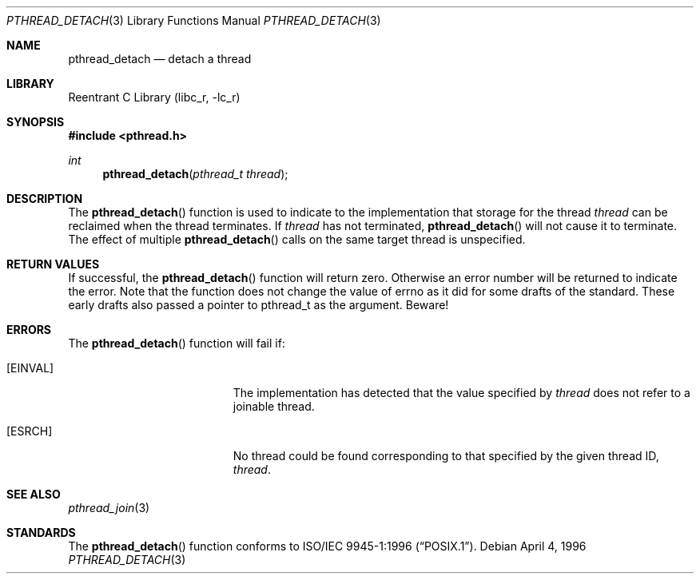 .\" Copyright (c) 1996-1998 John Birrell <jb@cimlogic.com.au>.
.\" All rights reserved.
.\"
.\" Redistribution and use in source and binary forms, with or without
.\" modification, are permitted provided that the following conditions
.\" are met:
.\" 1. Redistributions of source code must retain the above copyright
.\"    notice, this list of conditions and the following disclaimer.
.\" 2. Redistributions in binary form must reproduce the above copyright
.\"    notice, this list of conditions and the following disclaimer in the
.\"    documentation and/or other materials provided with the distribution.
.\" 3. All advertising materials mentioning features or use of this software
.\"    must display the following acknowledgement:
.\"	This product includes software developed by John Birrell.
.\" 4. Neither the name of the author nor the names of any co-contributors
.\"    may be used to endorse or promote products derived from this software
.\"    without specific prior written permission.
.\"
.\" THIS SOFTWARE IS PROVIDED BY JOHN BIRRELL AND CONTRIBUTORS ``AS IS'' AND
.\" ANY EXPRESS OR IMPLIED WARRANTIES, INCLUDING, BUT NOT LIMITED TO, THE
.\" IMPLIED WARRANTIES OF MERCHANTABILITY AND FITNESS FOR A PARTICULAR PURPOSE
.\" ARE DISCLAIMED.  IN NO EVENT SHALL THE REGENTS OR CONTRIBUTORS BE LIABLE
.\" FOR ANY DIRECT, INDIRECT, INCIDENTAL, SPECIAL, EXEMPLARY, OR CONSEQUENTIAL
.\" DAMAGES (INCLUDING, BUT NOT LIMITED TO, PROCUREMENT OF SUBSTITUTE GOODS
.\" OR SERVICES; LOSS OF USE, DATA, OR PROFITS; OR BUSINESS INTERRUPTION)
.\" HOWEVER CAUSED AND ON ANY THEORY OF LIABILITY, WHETHER IN CONTRACT, STRICT
.\" LIABILITY, OR TORT (INCLUDING NEGLIGENCE OR OTHERWISE) ARISING IN ANY WAY
.\" OUT OF THE USE OF THIS SOFTWARE, EVEN IF ADVISED OF THE POSSIBILITY OF
.\" SUCH DAMAGE.
.\"
.\" $FreeBSD: src/lib/libc_r/man/pthread_detach.3,v 1.13 2003/03/24 16:05:24 charnier Exp $
.\"
.Dd April 4, 1996
.Dt PTHREAD_DETACH 3
.Os
.Sh NAME
.Nm pthread_detach
.Nd detach a thread
.Sh LIBRARY
.Lb libc_r
.Sh SYNOPSIS
.In pthread.h
.Ft int
.Fn pthread_detach "pthread_t thread"
.Sh DESCRIPTION
The
.Fn pthread_detach
function is used to indicate to the implementation that storage for the
thread
.Fa thread
can be reclaimed when the thread terminates.
If
.Fa thread
has not terminated,
.Fn pthread_detach
will not cause it to terminate.
The effect of multiple
.Fn pthread_detach
calls on the same target thread is unspecified.
.Sh RETURN VALUES
If successful,  the
.Fn pthread_detach
function will return zero.
Otherwise an error number will be returned to
indicate the error.
Note that the function does not change the value
of errno as it did for some drafts of the standard.
These early drafts
also passed a pointer to pthread_t as the argument.
Beware!
.Sh ERRORS
The
.Fn pthread_detach
function will fail if:
.Bl -tag -width Er
.It Bq Er EINVAL
The implementation has detected that the value specified by
.Fa thread
does not refer to a joinable thread.
.It Bq Er ESRCH
No thread could be found corresponding to that specified by the given
thread ID,
.Fa thread .
.El
.Sh SEE ALSO
.Xr pthread_join 3
.Sh STANDARDS
The
.Fn pthread_detach
function conforms to
.St -p1003.1-96 .
